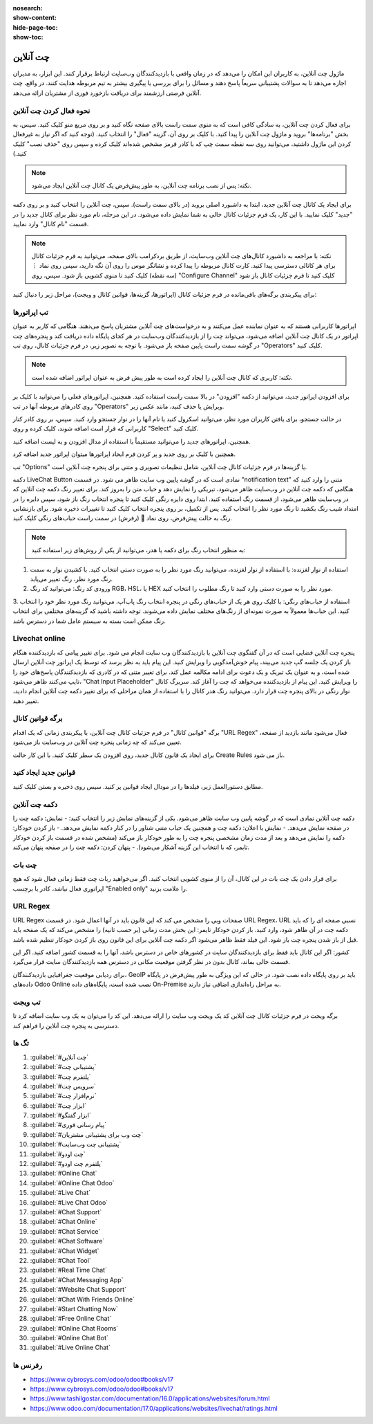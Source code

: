 :nosearch:
:show-content:
:hide-page-toc:
:show-toc:

===============
چت آنلاین
===============

ماژول چت آنلاین، به کاربران این امکان را می‌دهد که در زمان واقعی با بازدیدکنندگان وب‌سایت ارتباط برقرار کنند. این ابزار، به مدیران اجازه می‌دهد تا به سوالات پشتیبانی سریعاً پاسخ دهند و مسائل را برای بررسی یا پیگیری بیشتر به تیم مربوطه هدایت کنند. در واقع، چت آنلاین فرصتی ارزشمند برای دریافت بازخورد فوری از مشتریان ارائه می‌دهد.

نحوه فعال کردن چت آنلاین 
------------------

برای فعال کردن چت آنلاین، به سادگی کافی است که به منوی سمت راست بالای صفحه نگاه کنید و بر روی مربع منو کلیک کنید. سپس، به بخش "برنامه‌ها" بروید و ماژول چت آنلاین را پیدا کنید. با کلیک بر روی آن، گزینه "فعال" را انتخاب کنید. (توجه کنید که اگر نیاز به غیرفعال کردن این ماژول داشتید، می‌توانید روی سه نقطه سمت چپ که با کادر قرمز مشخص شده‌اند کلیک کرده و سپس روی "حذف نصب" کلیک کنید.)

.. image:: ./img/install_onlinechat.png
    :alt: نصب چت آنلاین
    :align: center

.. note::
    نکته: پس از نصب برنامه چت آنلاین، به طور پیش‌فرض یک کانال چت آنلاین ایجاد می‌شود.

برای ایجاد یک کانال چت آنلاین جدید، ابتدا به داشبورد اصلی بروید (در بالای سمت راست). سپس، چت آنلاین را انتخاب کنید و بر روی دکمه "جدید" کلیک نمایید. با این کار، یک فرم جزئیات کانال خالی به شما نمایش داده می‌شود. در این مرحله، نام مورد نظر برای کانال جدید را در قسمت "نام کانال" وارد نمایید.

.. image:: ./img/newChannel.png
    :alt: کانال جدید
    :align: center

.. note::
    نکته: با مراجعه به داشبورد کانال‌های چت آنلاین وب‌سایت، از طریق بردکرامب بالای صفحه، می‌توانید به فرم جزئیات کانال برای هر کانالی دسترسی پیدا کنید. کارت کانال مربوطه را پیدا کرده و نشانگر موس را روی آن نگه دارید، سپس روی نماد ⋮ (سه نقطه) کلیک کنید تا منوی کشویی باز شود. سپس، روی "Configure Channel" کلیک کنید تا فرم جزئیات کانال باز شود

برای پیکربندی برگه‌های باقی‌مانده در فرم جزئیات کانال (اپراتورها، گزینه‌ها، قوانین کانال و ویجت)، مراحل زیر را دنبال کنید:


تب اپراتورها
------------------
اپراتورها کاربرانی هستند که به عنوان نماینده عمل می‌کنند و به درخواست‌های چت آنلاین مشتریان پاسخ می‌دهند. هنگامی که کاربر به عنوان اپراتور در یک کانال چت آنلاین اضافه می‌شود، می‌تواند چت را از بازدیدکنندگان وب‌سایت در هر کجای پایگاه داده دریافت کند و پنجره‌های چت در گوشه سمت راست پایین صفحه باز می‌شود.
با توجه به تصویر زیر، در فرم جزئیات کانال، روی تب "Operators" کلیک کنید.

.. note::
    نکته: کاربری که کانال چت آنلاین را ایجاد کرده است به طور پیش فرض به عنوان اپراتور اضافه شده است.

.. image:: ./img/operatorsTab.png
    :alt: کانال جدید
    :align: center

برای افزودن اپراتور جدید، می‌توانید از دکمه "افزودن" در بالا سمت راست استفاده کنید. همچنین، اپراتورهای فعلی را می‌توانید با کلیک بر روی کادرهای مربوطه آنها در تب "Operators" ویرایش یا حذف کنید، مانند عکس زیر.



.. image:: ./img/addOperator.png
    :alt: کانال جدید
    :align: center

در حالت جستجو، برای یافتن کاربران مورد نظر، می‌توانید اسکرول کنید یا نام آنها را در نوار جستجو وارد کنید. سپس، بر روی کادر کنار کاربرانی که قرار است اضافه شوند، کلیک کرده و روی "Select" کلیک کنید.

همچنین، اپراتورهای جدید را می‌توانید مستقیماً با استفاده از مدال افزودن و به لیست اضافه کنید.

.. image:: ./img/addOperator2.png
    :alt: کانال جدید
    :align: center

همچنین با کلیک بر روی جدید و پر کردن فرم ایجاد اپراتورها میتوان اپراتور جدید اضافه کرد. 

.. image:: ./img/addOperator4.png
    :alt: کانال جدید
    :align: center


تب "Options" یا گزینه‌ها در فرم جزئیات کانال چت آنلاین، شامل تنظیمات تصویری و متنی برای پنجره چت آنلاین است. 

.. image:: ./img/options.png
    :alt: کانال جدید
    :align: center



دکمه LiveChat Button نمادی است که در گوشه پایین وب سایت ظاهر می شود.
در قسمت "notification text" متنی را وارد کنید که هنگامی که دکمه چت آنلاین در وب‌سایت ظاهر می‌شود، تبریکی را نمایش دهد و حباب متن را به‌روز کند.
برای تغییر رنگ دکمه چت آنلاین که در وب‌سایت ظاهر می‌شود، از قسمت رنگ استفاده کنید. ابتدا روی دایره رنگی کلیک کنید تا پنجره انتخاب رنگ باز شود، سپس دایره را در امتداد شیب رنگ بکشید تا رنگ مورد نظر را انتخاب کنید. پس از تکمیل، بر روی پنجره انتخاب کلیک کنید تا تغییرات ذخیره شود. برای بازنشانی رنگ به حالت پیش‌فرض، روی نماد 🔁 (رفرش) در سمت راست حباب‌های رنگی کلیک کنید.


.. note::
    به منظور انتخاب رنگ برای دکمه یا هدر، می‌توانید از یکی از روش‌های زیر استفاده کنید:
1. استفاده از نوار لغزنده: با استفاده از نوار لغزنده، می‌توانید رنگ مورد نظر را به صورت دستی انتخاب کنید. با کشیدن نوار به سمت رنگ مورد نظر، رنگ تغییر می‌یابد.
2. ورودی کد رنگ: می‌توانید کد رنگ RGB، HSL، یا HEX مورد نظر را به صورت دستی وارد کنید تا رنگ مطلوب را انتخاب کنید.
3. استفاده از حباب‌های رنگی: با کلیک روی هر یک از حباب‌های رنگی در پنجره انتخاب رنگ پاپ‌آپ، می‌توانید رنگ مورد نظر خود را انتخاب کنید. این حباب‌ها معمولاً به صورت نمونه‌ای از رنگ‌های مختلف نمایش داده می‌شوند.
توجه داشته باشید که گزینه‌های مختلفی برای انتخاب رنگ ممکن است بسته به سیستم عامل شما در دسترس باشد.



Livechat online
-------------

پنجره چت آنلاین فضایی است که در آن گفتگوی چت آنلاین با بازدیدکنندگان وب سایت انجام می شود.
برای تغییر پیامی که بازدیدکننده هنگام باز کردن یک جلسه گپ جدید می‌بیند، پیام خوش‌آمدگویی را ویرایش کنید. این پیام باید به نظر برسد که توسط یک اپراتور چت آنلاین ارسال شده است، و به عنوان یک تبریک و یک دعوت برای ادامه مکالمه عمل کند.
برای تغییر متنی که در کادری که بازدیدکنندگان پاسخ‌های خود را تایپ می‌کنند ظاهر می‌شود، "Chat Input Placeholder" را ویرایش کنید. این پیام از بازدیدکننده می‌خواهد که چت را آغاز کند.
سربرگ کانال نوار رنگی در بالای پنجره چت قرار دارد. می‌توانید رنگ هدر کانال را با استفاده از همان مراحلی که برای تغییر دکمه چت آنلاین انجام دادید، تغییر دهید.

برگه قوانین کانال
--------------

برگه "قوانین کانال" در فرم جزئیات کانال چت آنلاین، با پیکربندی زمانی که یک اقدام "URL Regex" فعال می‌شود مانند بازدید از صفحه، تعیین می‌کند که چه زمانی پنجره چت آنلاین در وب‌سایت باز می‌شود.


.. image:: ./img/channelRules.png
    :alt: کانال جدید
    :align: center

برای ایجاد یک قانون کانال جدید، روی افزودن یک سطر کلیک کنید. با این کار حالت Create Rules باز می شود.


.. image:: ./img/channelRules2.png
    :alt: کانال جدید
    :align: center


قوانین جدید ایجاد کنید
----------------------

مطابق دستورالعمل زیر، فیلدها را در مودال ایجاد قوانین پر کنید. سپس روی ذخیره و بستن کلیک کنید.

دکمه چت آنلاین
--------------

دکمه چت آنلاین نمادی است که در گوشه پایین وب سایت ظاهر می‌شود. یکی از گزینه‌های نمایش زیر را انتخاب کنید:
- نمایش: دکمه چت را در صفحه نمایش می‌دهد.
- نمایش با اعلان: دکمه چت و همچنین یک حباب متنی شناور را در کنار دکمه نمایش می‌دهد.
- باز کردن خودکار: دکمه را نمایش می‌دهد و بعد از مدت زمان مشخصی پنجره چت را به طور خودکار باز می‌کند (مشخص شده در قسمت باز کردن خودکار تایمر، که با انتخاب این گزینه آشکار می‌شود).
- پنهان کردن: دکمه چت را در صفحه پنهان می‌کند.




چت بات
------------
برای قرار دادن یک چت بات در این کانال، آن را از منوی کشویی انتخاب کنید. اگر می‌خواهید ربات چت فقط زمانی فعال شود که هیچ اپراتوری فعال نباشد، کادر با برچسب "Enabled only" را علامت بزنید.


URL Regex
------------
URL Regex صفحات وبی را مشخص می کند که این قانون باید در آنها اعمال شود. در قسمت URL Regex، URL نسبی صفحه ای را که باید دکمه چت در آن ظاهر شود، وارد کنید.
باز کردن خودکار تایمر: این بخش مدت زمانی (بر حسب ثانیه) را مشخص می‌کند که یک صفحه باید قبل از باز شدن پنجره چت باز شود. این فیلد فقط ظاهر می‌شود اگر دکمه چت آنلاین برای این قانون روی باز کردن خودکار تنظیم شده باشد.

کشور: اگر این کانال باید فقط برای بازدیدکنندگان سایت در کشورهای خاص در دسترس باشد، آنها را به قسمت کشور اضافه کنید. اگر این قسمت خالی بماند، کانال بدون در نظر گرفتن موقعیت مکانی در دسترس همه بازدیدکنندگان سایت قرار می‌گیرد.

برای ردیابی موقعیت جغرافیایی بازدیدکنندگان، GeoIP باید بر روی پایگاه داده نصب شود. در حالی که این ویژگی به طور پیش‌فرض در پایگاه داده‌های Odoo Online نصب شده است، پایگاه‌های داده On-Premise به مراحل راه‌اندازی اضافی نیاز دارند.

تب ویجت
-----------
برگه ویجت در فرم جزئیات کانال چت آنلاین کد یک ویجت وب سایت را ارائه می‌دهد. این کد را می‌توان به یک وب سایت اضافه کرد تا دسترسی به پنجره چت آنلاین را فراهم کند.

.. image:: ./img/widget.png
    :alt: کانال جدید
    :align: center




تگ ها
------------

1.	:guilabel:`#چت آنلاین`
2.	:guilabel:`#پشتیبانی چت`
3.	:guilabel:`#پلتفرم چت`
4.	:guilabel:`#سرویس چت`
5.	:guilabel:`#نرم‌افزار چت`
6.	:guilabel:`#ابزار چت`
7.	:guilabel:`#ابزار گفتگو`
8.	:guilabel:`#پیام‌ رسانی فوری`
9.	:guilabel:`#چت وب برای پشتیبانی مشتریان`
10.	:guilabel:`#پشتیبانی چت وب‌سایت`
11.	:guilabel:`#چت اودو`
12.	:guilabel:`#پلتفرم چت اودو`
13.	:guilabel:`#Online Chat`
14.	:guilabel:`#Online Chat Odoo`
15.	:guilabel:`#Live Chat`
16.	:guilabel:`#Live Chat Odoo`
17.	:guilabel:`#Chat Support`
18.	:guilabel:`#Chat Online`
19.	:guilabel:`#Chat Service`
20.	:guilabel:`#Chat Software`
21.	:guilabel:`#Chat Widget`
22.	:guilabel:`#Chat Tool`
23.	:guilabel:`#Real Time Chat`
24.	:guilabel:`#Chat Messaging App`
25.	:guilabel:`#Website Chat Support`
26.	:guilabel:`#Chat With Friends Online`
27.	:guilabel:`#Start Chatting Now`
28.	:guilabel:`#Free Online Chat`
29.	:guilabel:`#Online Chat Rooms`
30.	:guilabel:`#Online Chat Bot`
31.	:guilabel:`#Live Online Chat`


رفرنس ها
------------
-	https://www.cybrosys.com/odoo/odoo#books/v17
-	https://www.cybrosys.com/odoo/odoo#books/v17
-	https://www.tashilgostar.com/documentation/16.0/applications/websites/forum.html
-	https://www.odoo.com/documentation/17.0/applications/websites/livechat/ratings.html

